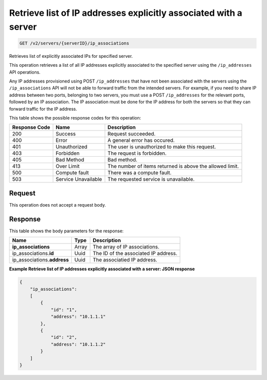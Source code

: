 
.. THIS OUTPUT IS GENERATED FROM THE WADL. DO NOT EDIT.

.. _get-retrieve-list-of-ip-addresses-explicitly-associated-with-a-server-v2-servers-serverid-ip-associations:

Retrieve list of IP addresses explicitly associated with a server
^^^^^^^^^^^^^^^^^^^^^^^^^^^^^^^^^^^^^^^^^^^^^^^^^^^^^^^^^^^^^^^^^^^^^^^^^^^^^^^^

.. code::

    GET /v2/servers/{serverID}/ip_associations

Retrieves list of explicitly associated IPs for specified server.

This operation retrieves a list of all IP addresses explicitly associated to the specified server using the 
``/ip_addresses`` API operations.

Any IP addresses provisioned using POST ``/ip_addresses`` that have not been associated with the servers using 
the ``/ip_associations`` API will not be able to forward traffic from the intended servers. For example, if you 
need to share IP address between two ports, belonging to two servers, you must use a POST ``/ip_addresses`` for 
the relevant ports, followed by an IP association. The IP association must be done for the IP address for both 
the servers so that they can forward traffic for the IP address.



This table shows the possible response codes for this operation:


+--------------------------+-------------------------+-------------------------+
|Response Code             |Name                     |Description              |
+==========================+=========================+=========================+
|200                       |Success                  |Request succeeded.       |
+--------------------------+-------------------------+-------------------------+
|400                       |Error                    |A general error has      |
|                          |                         |occured.                 |
+--------------------------+-------------------------+-------------------------+
|401                       |Unauthorized             |The user is unauthorized |
|                          |                         |to make this request.    |
+--------------------------+-------------------------+-------------------------+
|403                       |Forbidden                |The request is forbidden.|
+--------------------------+-------------------------+-------------------------+
|405                       |Bad Method               |Bad method.              |
+--------------------------+-------------------------+-------------------------+
|413                       |Over Limit               |The number of items      |
|                          |                         |returned is above the    |
|                          |                         |allowed limit.           |
+--------------------------+-------------------------+-------------------------+
|500                       |Compute fault            |There was a compute      |
|                          |                         |fault.                   |
+--------------------------+-------------------------+-------------------------+
|503                       |Service Unavailable      |The requested service is |
|                          |                         |unavailable.             |
+--------------------------+-------------------------+-------------------------+


Request
""""""""""""""""


This operation does not accept a request body.


Response
""""""""""""""""

This table shows the body parameters for the response:

+------------------------------+-----------------------+-----------------------+
|Name                          |Type                   |Description            |
+==============================+=======================+=======================+
|**ip_associations**           |Array                  |The array of IP        |
|                              |                       |associations.          |
+------------------------------+-----------------------+-----------------------+
|ip_associations.\ **id**      |Uuid                   |The ID of the          |
|                              |                       |associated IP address. |
+------------------------------+-----------------------+-----------------------+
|ip_associations.\ **address** |Uuid                   |The associatied IP     |
|                              |                       |address.               |
+------------------------------+-----------------------+-----------------------+


**Example Retrieve list of IP addresses explicitly associated with a server: JSON response**


.. code::

   {
       "ip_associations": 
       [
           {
               "id": "1", 
               "address": "10.1.1.1"
           }, 
           {
               "id": "2", 
               "address": "10.1.1.2"
           }
       ]
   }




